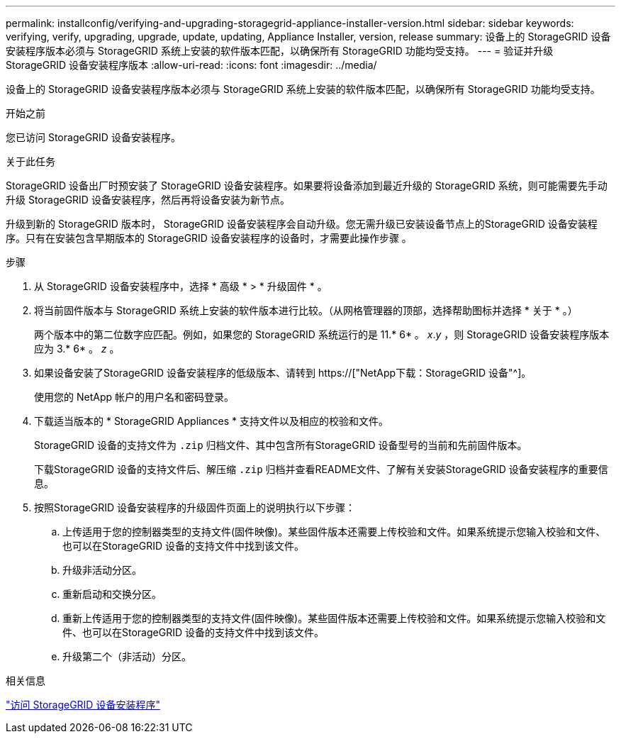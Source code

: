 ---
permalink: installconfig/verifying-and-upgrading-storagegrid-appliance-installer-version.html 
sidebar: sidebar 
keywords: verifying, verify, upgrading, upgrade, update, updating, Appliance Installer, version, release 
summary: 设备上的 StorageGRID 设备安装程序版本必须与 StorageGRID 系统上安装的软件版本匹配，以确保所有 StorageGRID 功能均受支持。 
---
= 验证并升级 StorageGRID 设备安装程序版本
:allow-uri-read: 
:icons: font
:imagesdir: ../media/


[role="lead"]
设备上的 StorageGRID 设备安装程序版本必须与 StorageGRID 系统上安装的软件版本匹配，以确保所有 StorageGRID 功能均受支持。

.开始之前
您已访问 StorageGRID 设备安装程序。

.关于此任务
StorageGRID 设备出厂时预安装了 StorageGRID 设备安装程序。如果要将设备添加到最近升级的 StorageGRID 系统，则可能需要先手动升级 StorageGRID 设备安装程序，然后再将设备安装为新节点。

升级到新的 StorageGRID 版本时， StorageGRID 设备安装程序会自动升级。您无需升级已安装设备节点上的StorageGRID 设备安装程序。只有在安装包含早期版本的 StorageGRID 设备安装程序的设备时，才需要此操作步骤 。

.步骤
. 从 StorageGRID 设备安装程序中，选择 * 高级 * > * 升级固件 * 。
. 将当前固件版本与 StorageGRID 系统上安装的软件版本进行比较。（从网格管理器的顶部，选择帮助图标并选择 * 关于 * 。）
+
两个版本中的第二位数字应匹配。例如，如果您的 StorageGRID 系统运行的是 11.* 6* 。 _x_._y_ ，则 StorageGRID 设备安装程序版本应为 3.* 6* 。 _z_ 。

. 如果设备安装了StorageGRID 设备安装程序的低级版本、请转到 https://["NetApp下载：StorageGRID 设备"^]。
+
使用您的 NetApp 帐户的用户名和密码登录。

. 下载适当版本的 * StorageGRID Appliances * 支持文件以及相应的校验和文件。
+
StorageGRID 设备的支持文件为 `.zip` 归档文件、其中包含所有StorageGRID 设备型号的当前和先前固件版本。

+
下载StorageGRID 设备的支持文件后、解压缩 `.zip` 归档并查看README文件、了解有关安装StorageGRID 设备安装程序的重要信息。

. 按照StorageGRID 设备安装程序的升级固件页面上的说明执行以下步骤：
+
.. 上传适用于您的控制器类型的支持文件(固件映像)。某些固件版本还需要上传校验和文件。如果系统提示您输入校验和文件、也可以在StorageGRID 设备的支持文件中找到该文件。
.. 升级非活动分区。
.. 重新启动和交换分区。
.. 重新上传适用于您的控制器类型的支持文件(固件映像)。某些固件版本还需要上传校验和文件。如果系统提示您输入校验和文件、也可以在StorageGRID 设备的支持文件中找到该文件。
.. 升级第二个（非活动）分区。




.相关信息
link:../installconfig/accessing-storagegrid-appliance-installer.html["访问 StorageGRID 设备安装程序"]
